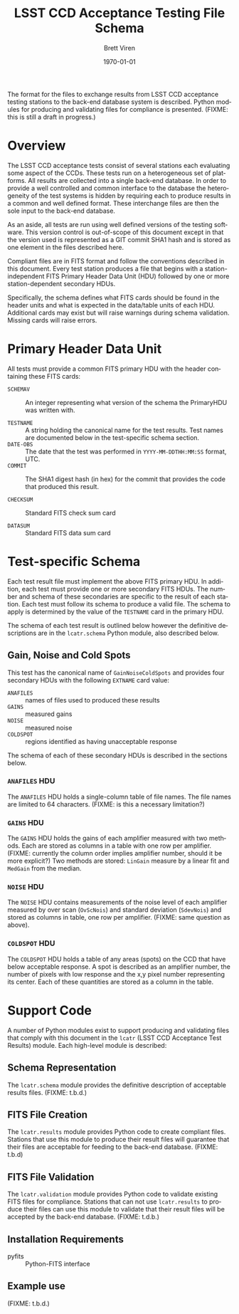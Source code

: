 #+TITLE:     LSST CCD Acceptance Testing File Schema
#+AUTHOR:    Brett Viren
#+EMAIL:     bv@bnl.gov
#+DATE:      \today

#+LATEX_HEADER: \usepackage{hyperref}
#+LATEX_HEADER: \hypersetup{
#+LATEX_HEADER:   hyperindex=true,
#+LATEX_HEADER:   plainpages=false,
#+LATEX_HEADER:   colorlinks=true,
#+LATEX_HEADER:   linkcolor=black
#+LATEX_HEADER: }

#+DESCRIPTION:
#+KEYWORDS:
#+LANGUAGE:  en
#+OPTIONS:   H:3 num:t toc:t \n:nil @:t ::t |:t ^:t -:t f:t *:t <:t
#+OPTIONS:   TeX:t LaTeX:t skip:nil d:nil todo:t pri:nil tags:not-in-toc
#+INFOJS_OPT: view:nil toc:nil ltoc:t mouse:underline buttons:0 path:http://orgmode.org/org-info.js
#+EXPORT_SELECT_TAGS: export
#+EXPORT_EXCLUDE_TAGS: noexport
#+LINK_UP:
#+LINK_HOME:
#+XSLT:



#+BEGIN_ABSTRACT
The format for the files to exchange results from LSST CCD acceptance
testing stations to the back-end database system is described.  Python
modules for producing and validating files for compliance is
presented.  (FIXME: this is still a draft in progress.)
#+END_ABSTRACT


* Overview

The LSST CCD acceptance tests consist of several stations each
evaluating some aspect of the CCDs.  These tests run on a
heterogeneous set of platforms.  All results are collected into a
single back-end database.  In order to provide a well controlled and
common interface to the database the heterogeneity of the test systems
is hidden by requiring each to produce results in a common and well
defined format.  These interchange files are then the sole input to
the back-end database.  

As an aside, all tests are run using well defined versions of the
testing software.  This version control is out-of-scope of this
document except in that the version used is represented as a GIT
commit SHA1 hash and is stored as one element in the files described
here.

Compliant files are in FITS format and follow the conventions
described in this document.  Every test station produces a file that
begins with a station-independent FITS Primary Header Data Unit (HDU)
followed by one or more station-dependent secondary HDUs.

Specifically, the schema defines what FITS cards should be found in
the header units and what is expected in the data/table units of each
HDU.  Additional cards may exist but will raise warnings during schema
validation.  Missing cards will raise errors.

* Primary Header Data Unit

All tests must provide a common FITS primary HDU with the header
containing these FITS cards:

 - =SCHEMAV= :: An integer representing what version of the schema the
                PrimaryHDU was written with.

 - =TESTNAME= :: A string holding the canonical name for the test
                 results.  Test names are documented below in the
                 test-specific schema section.
 - =DATE-OBS= :: The date that the test was performed in
                 =YYYY-MM-DDTHH:MM:SS= format, UTC.
 - =COMMIT= :: The SHA1 digest hash (in hex) for the commit that
               provides the code that produced this result.

 - =CHECKSUM= :: Standard FITS check sum card

 - =DATASUM= :: Standard FITS data sum card

* Test-specific Schema

Each test result file must implement the above FITS primary HDU.  In
addition, each test must provide one or more secondary FITS HDUs.  The
number and schema of these secondaries are specific to the result of
each station.  Each test must follow its schema to produce a valid
file.  The schema to apply is determined by the value of the
=TESTNAME= card in the primary HDU.

The schema of each test result is outlined below however the
definitive descriptions are in the =lcatr.schema= Python module, also
described below.

** Gain, Noise and Cold Spots

This test has the canonical name of =GainNoiseColdSpots= and provides
four secondary HDUs with the following =EXTNAME= card value:

 - =ANAFILES= :: names of files used to produced these results
 - =GAINS= :: measured gains
 - =NOISE= :: measured noise
 - =COLDSPOT= :: regions identified as having unacceptable response

The schema of each of these secondary HDUs is described in the
sections below.

*** =ANAFILES= HDU 

The =ANAFILES= HDU holds a single-column table of file names.  The
file names are limited to 64 characters.  (FIXME: is this a necessary
limitation?)

*** =GAINS= HDU

The =GAINS= HDU holds the gains of each amplifier measured with two
methods.  Each are stored as columns in a table with one row per
amplifier.  (FIXME: currently the column order implies amplifier
number, should it be more explicit?)  Two methods are stored:
=LinGain= measure by a linear fit and =MedGain= from the median.

*** =NOISE= HDU

The =NOISE= HDU contains measurements of the noise level of each
amplifier measured by over scan (=OvScNois=) and standard deviation
(=SdevNois=) and stored as columns in table, one row per amplifier.
(FIXME: same question as above).

*** =COLDSPOT= HDU

The =COLDSPOT= HDU holds a table of any areas (spots) on the CCD that
have below acceptable response.  A spot is described as an amplifier
number, the number of pixels with low response and the x,y pixel
number representing its center.  Each of these quantities are stored
as a column in the table.


* Support Code

A number of Python modules exist to support producing and validating
files that comply with this document in the =lcatr= (LSST CCD
Acceptance Test Results) module.  Each high-level module is described:


** Schema Representation

The =lcatr.schema= module provides the definitive description of
acceptable results files.  (FIXME: t.b.d.)

** FITS File Creation

The =lcatr.results= module provides Python code to create compliant
files.  Stations that use this module to produce their result files
will guarantee that their files are acceptable for feeding to the
back-end database.  (FIXME: t.b.d)

** FITS File Validation

The =lcatr.validation= module provides Python code to validate
existing FITS files for compliance.  Stations that can not use
=lcatr.results= to produce their files can use this module to validate
that their result files will be accepted by the back-end database.
(FIXME: t.d.b.)


** Installation Requirements

 - pyfits :: Python-FITS interface

** Example use

(FIXME: t.b.d.)
